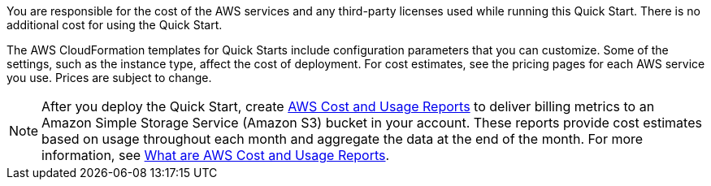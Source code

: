 You are responsible for the cost of the AWS services and any third-party licenses used while running this Quick Start. There is no additional cost for using the Quick Start.

The AWS CloudFormation templates for Quick Starts include configuration parameters that you can customize. Some of the settings, such as the instance type, affect the cost of deployment. For cost estimates, see the pricing pages for each AWS service you use. Prices are subject to change.

NOTE: After you deploy the Quick Start, create https://docs.aws.amazon.com/awsaccountbilling/latest/aboutv2/billing-reports-gettingstarted-turnonreports.html[AWS Cost and Usage Reports] to deliver billing metrics to an Amazon Simple Storage Service (Amazon S3) bucket in your account. These reports provide cost estimates based on usage throughout each month and aggregate the data at the end of the month. For more information, see https://docs.aws.amazon.com/cur/latest/userguide/what-is-cur.html[What are AWS Cost and Usage Reports].